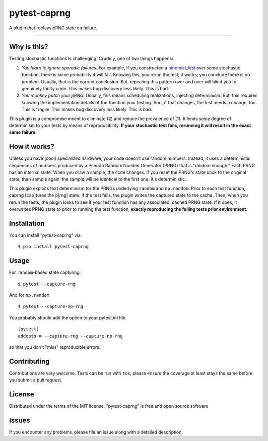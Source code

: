 =============
pytest-caprng
=============

.. image:: https://img.shields.io/pypi/v/pytest-caprng.svg
    :target: https://pypi.org/project/pytest-caprng
    :alt: PyPI version

.. image:: https://img.shields.io/pypi/pyversions/pytest-caprng.svg
    :target: https://pypi.org/project/pytest-caprng
    :alt: Python versions

.. image:: https://travis-ci.org/jbn/pytest-caprng.svg?branch=master
    :target: https://travis-ci.org/jbn/pytest-caprng
    :alt: See Build Status on Travis CI

.. image:: https://ci.appveyor.com/api/projects/status/github/jbn/pytest-caprng?branch=master
    :target: https://ci.appveyor.com/project/jbn/pytest-caprng/branch/master
    :alt: See Build Status on AppVeyor


A plugin that replays pRNG state on failure.

----

Why is this?
-------------

Testing stochastic functions is challenging. Crudely, one of two things happens:

1. *You learn to ignore sporadic failures.* For example, if you constructed a `binomial_test <https://docs.scipy.org/doc/scipy-0.14.0/reference/generated/scipy.stats.binom_test.html>`_ over some stochastic function, there is some probability it will fail. Knowing this, you rerun the test; it works; you conclude there is no problem. Usually, that is the correct conclusion. But, repeating this pattern over and over will blind you to genuinely faulty code. This makes bug discovery less likely. This is bad.

2. *You monkey patch your pRNG.* Usually, this means scheduling realizations, injecting determinism. But, this requires knowing the implementation details of the function your testing. And, if that changes, the test needs a change, too. This is fragile. This makes bug discovery less likely. This is bad.

This plugin is a compromise meant to eliminate (2) and reduce the prevalence of (1). It lends *some* degree of determinism to your tests by means of reproducibility. **If your stochastic test fails, rerunning it will result in the exact same failure**. 

How it works?
----------------

Unless you have (cool) specialized hardware, your code doesn't use random numbers. Instead, it uses a deterministic sequences of numbers produced by a Pseudo Random Number Generator (PRNG) that is "random enough." Each PRNG has an internal state. When you draw a sample, the state changes. If you reset the PRNG's state back to the original state, then sample again, the sample will be identical to the first one. It's deterministic.

This plugin exploits that determinism for the PRNGs underlying ``random`` and ``np.random``. Prior to each test function, caprng [cap]tures the p[rng] state. If the test fails, the plugin writes the captured state to the cache. Then, when you rerun the tests, the plugin looks to see if your test function has any associated, cached PRNG state. If it does, it overwrites PRNG state to *prior* to running the test function, **exactly reproducing the failing tests prior environment**.


Installation
------------

You can install "pytest-caprng" via::

    $ pip install pytest-caprng


Usage
-----

For ``random``-based state capturing::

    $ pytest --capture-rng

And for ``np.random``::

    $ pytest --capture-np-rng

You probably should add the option to your pytest.ini file::

    [pytest]
    addopts = --capture-rng --capture-np-rng

so that you don't "miss" reproducible errors.

Contributing
------------
Contributions are very welcome. Tests can be run with ``tox``, please ensure
the coverage at least stays the same before you submit a pull request.

License
-------

Distributed under the terms of the MIT license, "pytest-caprng" is free and open source software


Issues
------

If you encounter any problems, please file an issue along with a detailed description.
